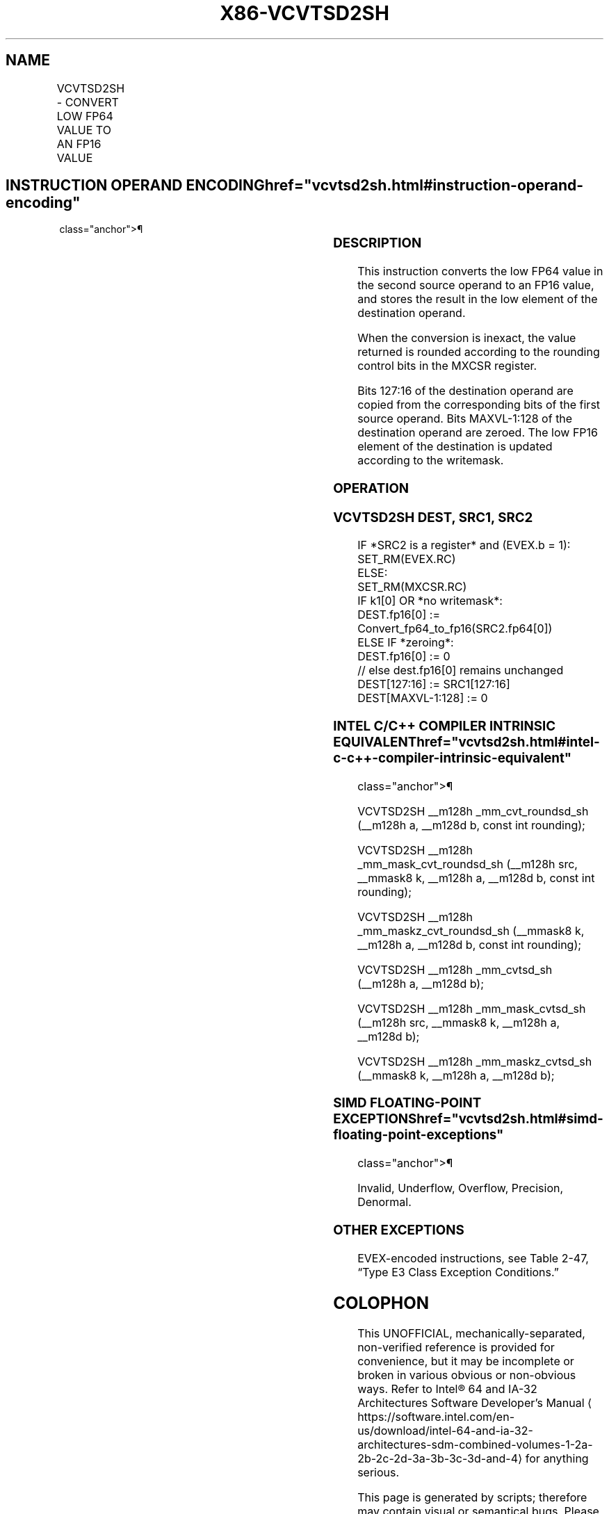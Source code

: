 '\" t
.nh
.TH "X86-VCVTSD2SH" "7" "December 2023" "Intel" "Intel x86-64 ISA Manual"
.SH NAME
VCVTSD2SH - CONVERT LOW FP64 VALUE TO AN FP16 VALUE
.TS
allbox;
l l l l l 
l l l l l .
\fBInstruction En Bit Mode Flag Support Instruction En Bit Mode Flag Support 64/32 CPUID Feature Instruction En Bit Mode Flag CPUID Feature Instruction En Bit Mode Flag Op/ 64/32 CPUID Feature Instruction En Bit Mode Flag 64/32 CPUID Feature Instruction En Bit Mode Flag CPUID Feature Instruction En Bit Mode Flag Op/ 64/32 CPUID Feature\fP	\fB\fP	\fBSupport\fP	\fB\fP	\fBDescription\fP
T{
EVEX.LLIG.F2.MAP5.W1 5A /r VCVTSD2SH xmm1{k1}{z}, xmm2, xmm3/m64 {er}
T}	A	V/V	AVX512-FP16	T{
Convert the low FP64 value in xmm3/m64 to an FP16 value and store the result in the low element of xmm1 subject to writemask k1. Bits 127:16 of xmm2 are copied to xmm1[127:16]\&.
T}
.TE

.SH INSTRUCTION OPERAND ENCODING  href="vcvtsd2sh.html#instruction-operand-encoding"
class="anchor">¶

.TS
allbox;
l l l l l l 
l l l l l l .
\fBOp/En\fP	\fBTuple\fP	\fBOperand 1\fP	\fBOperand 2\fP	\fBOperand 3\fP	\fBOperand 4\fP
A	Scalar	ModRM:reg (w)	VEX.vvvv (r)	ModRM:r/m (r)	N/A
.TE

.SS DESCRIPTION
This instruction converts the low FP64 value in the second source
operand to an FP16 value, and stores the result in the low element of
the destination operand.

.PP
When the conversion is inexact, the value returned is rounded according
to the rounding control bits in the MXCSR register.

.PP
Bits 127:16 of the destination operand are copied from the corresponding
bits of the first source operand. Bits MAXVL-1:128 of the destination
operand are zeroed. The low FP16 element of the destination is updated
according to the writemask.

.SS OPERATION
.SS VCVTSD2SH DEST, SRC1, SRC2
.EX
IF *SRC2 is a register* and (EVEX.b = 1):
    SET_RM(EVEX.RC)
ELSE:
    SET_RM(MXCSR.RC)
IF k1[0] OR *no writemask*:
    DEST.fp16[0] := Convert_fp64_to_fp16(SRC2.fp64[0])
ELSE IF *zeroing*:
    DEST.fp16[0] := 0
// else dest.fp16[0] remains unchanged
DEST[127:16] := SRC1[127:16]
DEST[MAXVL-1:128] := 0
.EE

.SS INTEL C/C++ COMPILER INTRINSIC EQUIVALENT  href="vcvtsd2sh.html#intel-c-c++-compiler-intrinsic-equivalent"
class="anchor">¶

.EX
VCVTSD2SH __m128h _mm_cvt_roundsd_sh (__m128h a, __m128d b, const int rounding);

VCVTSD2SH __m128h _mm_mask_cvt_roundsd_sh (__m128h src, __mmask8 k, __m128h a, __m128d b, const int rounding);

VCVTSD2SH __m128h _mm_maskz_cvt_roundsd_sh (__mmask8 k, __m128h a, __m128d b, const int rounding);

VCVTSD2SH __m128h _mm_cvtsd_sh (__m128h a, __m128d b);

VCVTSD2SH __m128h _mm_mask_cvtsd_sh (__m128h src, __mmask8 k, __m128h a, __m128d b);

VCVTSD2SH __m128h _mm_maskz_cvtsd_sh (__mmask8 k, __m128h a, __m128d b);
.EE

.SS SIMD FLOATING-POINT EXCEPTIONS  href="vcvtsd2sh.html#simd-floating-point-exceptions"
class="anchor">¶

.PP
Invalid, Underflow, Overflow, Precision, Denormal.

.SS OTHER EXCEPTIONS
EVEX-encoded instructions, see Table
2-47, “Type E3 Class Exception Conditions.”

.SH COLOPHON
This UNOFFICIAL, mechanically-separated, non-verified reference is
provided for convenience, but it may be
incomplete or
broken in various obvious or non-obvious ways.
Refer to Intel® 64 and IA-32 Architectures Software Developer’s
Manual
\[la]https://software.intel.com/en\-us/download/intel\-64\-and\-ia\-32\-architectures\-sdm\-combined\-volumes\-1\-2a\-2b\-2c\-2d\-3a\-3b\-3c\-3d\-and\-4\[ra]
for anything serious.

.br
This page is generated by scripts; therefore may contain visual or semantical bugs. Please report them (or better, fix them) on https://github.com/MrQubo/x86-manpages.
